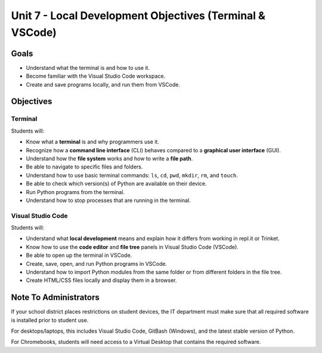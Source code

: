 Unit 7 - Local Development Objectives (Terminal & VSCode)
=========================================================

Goals
-----

- Understand what the terminal is and how to use it.
- Become familiar with the Visual Studio Code workspace.
- Create and save programs locally, and run them from VSCode.

Objectives
----------

Terminal
^^^^^^^^

Students will:

- Know what a **terminal** is and why programmers use it.
- Recognize how a **command line interface** (CLI) behaves compared to a
  **graphical user interface** (GUI).
- Understand how the **file system** works and how to write a **file path**.
- Be able to navigate to specific files and folders.
- Understand how to use basic terminal commands: ``ls``, ``cd``, ``pwd``,
  ``mkdir``, ``rm``, and ``touch``.
- Be able to check which version(s) of Python are available on their device.
- Run Python programs from the terminal.
- Understand how to stop processes that are running in the terminal.

Visual Studio Code
^^^^^^^^^^^^^^^^^^

Students will:

- Understand what **local development** means and explain how it differs from
  working in repl.it or Trinket.
- Know how to use the **code editor** and **file tree** panels in Visual Studio
  Code (VSCode).
- Be able to open up the terminal in VSCode.
- Create, save, open, and run Python programs in VSCode.
- Understand how to import Python modules from the same folder or from
  different folders in the file tree.
- Create HTML/CSS files locally and display them in a browser.

Note To Administrators
----------------------

If your school district places restrictions on student devices, the IT
department must make sure that all required software is installed prior to
student use.

For desktops/laptops, this includes Visual Studio Code, GitBash (Windows), and
the latest stable version of Python.

For Chromebooks, students will need access to a Virtual Desktop that contains
the required software.
